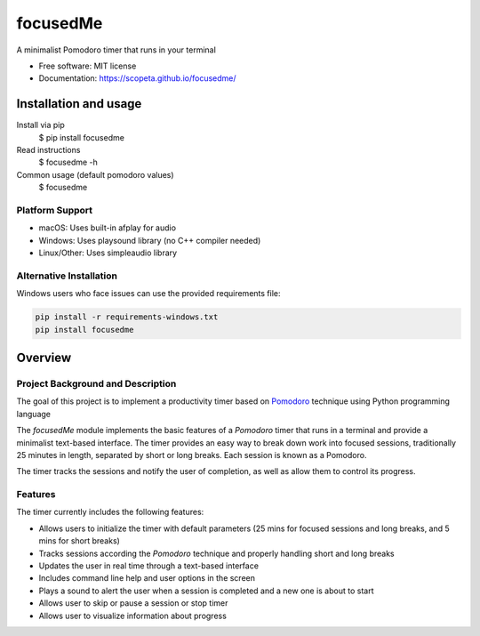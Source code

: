 =========
focusedMe
=========


.. image:: https://img.shields.io/pypi/v/focusedme.svg
        :target: https://pypi.python.org/pypi/focusedme

.. image:: https://github.com/scopeta/focusedme/actions/workflows/ci.yml/badge.svg
        :target: https://github.com/scopeta/focusedme/actions/workflows/ci.yml
        :alt: CI Status

.. image:: https://github.com/scopeta/focusedme/actions/workflows/docs.yml/badge.svg
        :target: https://scopeta.github.io/focusedme/
        :alt: Documentation




A minimalist Pomodoro timer that runs in your terminal


* Free software: MIT license
* Documentation: https://scopeta.github.io/focusedme/


Installation and usage
----------------------
Install via pip
    $ pip install focusedme

Read instructions
    $ focusedme -h

Common usage (default pomodoro values)
    $ focusedme

Platform Support
~~~~~~~~~~~~~~~~
* macOS: Uses built-in afplay for audio
* Windows: Uses playsound library (no C++ compiler needed)
* Linux/Other: Uses simpleaudio library

Alternative Installation
~~~~~~~~~~~~~~~~~~~~~~~~
Windows users who face issues can use the provided requirements file:

.. code-block:: console

    pip install -r requirements-windows.txt
    pip install focusedme

.. image:: https://raw.githubusercontent.com/scopeta/focusedme/master/docs/images/UI.png


Overview
--------

Project Background and Description
~~~~~~~~~~~~~~~~~~~~~~~~~~~~~~~~~~

The goal of this project is to implement a productivity timer based on `Pomodoro <https://en.wikipedia.org/wiki/Pomodoro_Technique>`_ technique using Python programming language


The *focusedMe* module implements the basic features of a *Pomodoro* timer that runs in a terminal and provide a minimalist text-based interface. The timer provides an easy way to break down work into focused sessions, traditionally 25 minutes in length, separated by short or long breaks. Each session is known as a Pomodoro.

The timer tracks the sessions and notify the user of completion, as well as allow them to control its progress.

Features
~~~~~~~~
The timer currently includes the following features:

- Allows users to initialize the timer with default parameters (25 mins for focused sessions and long breaks, and 5 mins for short breaks)
- Tracks sessions according the *Pomodoro* technique and properly handling short and long breaks
- Updates the user in real time through a text-based interface
- Includes command line help and user options in the screen
- Plays a sound to alert the user when a session is completed and a new one is about to start
- Allows user to skip or pause a session or stop timer
- Allows user to visualize information about progress

